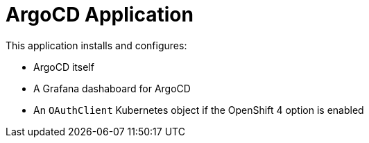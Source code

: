 = ArgoCD Application

This application installs and configures:

* ArgoCD itself
* A Grafana dashaboard for ArgoCD
* An `OAuthClient` Kubernetes object if the OpenShift 4 option is enabled

